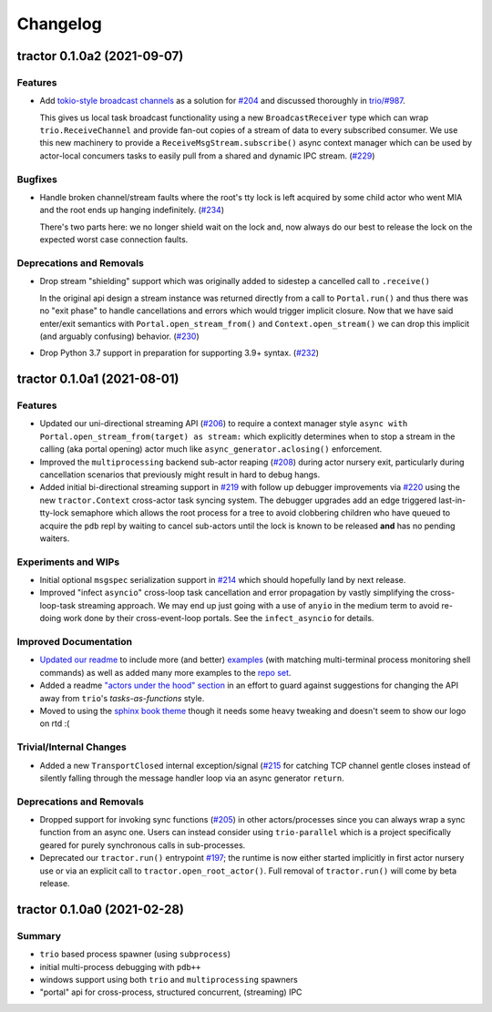 =========
Changelog
=========

.. towncrier release notes start

tractor 0.1.0a2 (2021-09-07)
============================

Features
--------

- Add `tokio-style broadcast channels
  <https://docs.rs/tokio/1.11.0/tokio/sync/broadcast/index.html>`_ as
  a solution for `#204 <https://github.com/goodboy/tractor/pull/204>`_ and
  discussed thoroughly in `trio/#987
  <https://github.com/python-trio/trio/issues/987>`_.

  This gives us local task broadcast functionality using a new
  ``BroadcastReceiver`` type which can wrap ``trio.ReceiveChannel``  and
  provide fan-out copies of a stream of data to every subscribed consumer.
  We use this new machinery to provide a ``ReceiveMsgStream.subscribe()``
  async context manager which can be used by actor-local concumers tasks
  to easily pull from a shared and dynamic IPC stream. (`#229
  <https://github.com/goodboy/tractor/pull/229>`_)


Bugfixes
--------

- Handle broken channel/stream faults where the root's tty lock is left
  acquired by some child actor who went MIA and the root ends up hanging
  indefinitely. (`#234 <https://github.com/goodboy/tractor/pull/234>`_)

  There's two parts here: we no longer shield wait on the lock and,
  now always do our best to release the lock on the expected worst
  case connection faults.


Deprecations and Removals
-------------------------

- Drop stream "shielding" support which was originally added to sidestep
  a cancelled call to ``.receive()``

  In the original api design a stream instance was returned directly from
  a call to ``Portal.run()`` and thus there was no "exit phase" to handle
  cancellations and errors which would trigger implicit closure. Now that
  we have said enter/exit semantics with ``Portal.open_stream_from()`` and
  ``Context.open_stream()`` we can drop this implicit (and arguably
  confusing) behavior. (`#230 <https://github.com/goodboy/tractor/pull/230>`_)

- Drop Python 3.7 support in preparation for supporting 3.9+ syntax.
  (`#232 <https://github.com/goodboy/tractor/pull/232>`_)


tractor 0.1.0a1 (2021-08-01)
============================

Features
--------
- Updated our uni-directional streaming API (`#206
  <https://github.com/goodboy/tractor/pull/206>`_) to require a context
  manager style ``async with Portal.open_stream_from(target) as stream:``
  which explicitly determines when to stop a stream in the calling (aka
  portal opening) actor much like ``async_generator.aclosing()``
  enforcement.

- Improved the ``multiprocessing`` backend sub-actor reaping (`#208
  <https://github.com/goodboy/tractor/pull/208>`_) during actor nursery
  exit, particularly during cancellation scenarios that previously might
  result in hard to debug hangs.

- Added initial bi-directional streaming support in `#219
  <https://github.com/goodboy/tractor/pull/219>`_ with follow up debugger
  improvements via `#220 <https://github.com/goodboy/tractor/pull/220>`_
  using the new ``tractor.Context`` cross-actor task syncing system.
  The debugger upgrades add an edge triggered last-in-tty-lock semaphore
  which allows the root process for a tree to avoid clobbering children
  who have queued to acquire the ``pdb`` repl by waiting to cancel
  sub-actors until the lock is known to be released **and** has no
  pending waiters.


Experiments and WIPs
--------------------
- Initial optional ``msgspec`` serialization support in `#214
  <https://github.com/goodboy/tractor/pull/214>`_ which should hopefully
  land by next release.

- Improved "infect ``asyncio``" cross-loop task cancellation and error
  propagation by vastly simplifying the cross-loop-task streaming approach. 
  We may end up just going with a use of ``anyio`` in the medium term to
  avoid re-doing work done by their cross-event-loop portals.  See the
  ``infect_asyncio`` for details.


Improved Documentation
----------------------
- `Updated our readme <https://github.com/goodboy/tractor/pull/211>`_ to
  include more (and better) `examples
  <https://github.com/goodboy/tractor#run-a-func-in-a-process>`_ (with
  matching multi-terminal process monitoring shell commands) as well as
  added many more examples to the `repo set
  <https://github.com/goodboy/tractor/tree/master/examples>`_.

- Added a readme `"actors under the hood" section
  <https://github.com/goodboy/tractor#under-the-hood>`_ in an effort to
  guard against suggestions for changing the API away from ``trio``'s
  *tasks-as-functions* style.

- Moved to using the `sphinx book theme
  <https://sphinx-book-theme.readthedocs.io/en/latest/index.html>`_
  though it needs some heavy tweaking and doesn't seem to show our logo
  on rtd :(


Trivial/Internal Changes
------------------------
- Added a new ``TransportClosed`` internal exception/signal (`#215
  <https://github.com/goodboy/tractor/pull/215>`_ for catching TCP
  channel gentle closes instead of silently falling through the message
  handler loop via an async generator ``return``.


Deprecations and Removals
-------------------------
- Dropped support for invoking sync functions (`#205
  <https://github.com/goodboy/tractor/pull/205>`_) in other
  actors/processes since you can always wrap a sync function from an
  async one.  Users can instead consider using ``trio-parallel`` which
  is a project specifically geared for purely synchronous calls in
  sub-processes.

- Deprecated our ``tractor.run()`` entrypoint `#197
  <https://github.com/goodboy/tractor/pull/197>`_; the runtime is now
  either started implicitly in first actor nursery use or via an
  explicit call to ``tractor.open_root_actor()``. Full removal of
  ``tractor.run()`` will come by beta release.


tractor 0.1.0a0 (2021-02-28)
============================

..
    TODO: fill out more of the details of the initial feature set in some TLDR form

Summary
-------
- ``trio`` based process spawner (using ``subprocess``)
- initial multi-process debugging with ``pdb++``
- windows support using both ``trio`` and ``multiprocessing`` spawners
- "portal" api for cross-process, structured concurrent, (streaming) IPC
